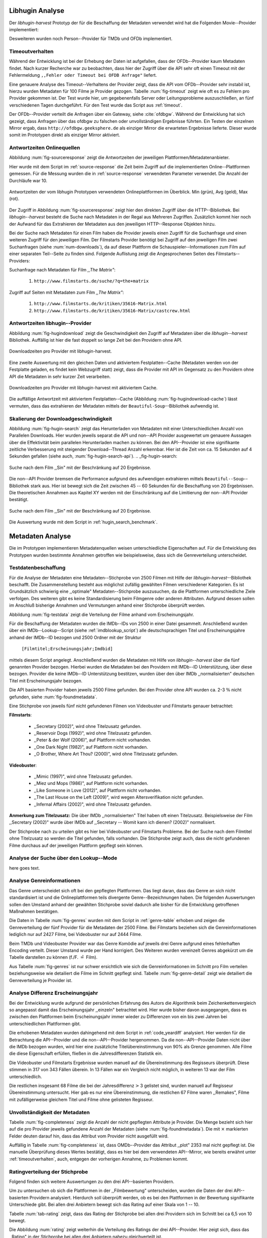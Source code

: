 ################
Libhugin Analyse
################

Der *libhugin-harvest* Prototyp der für die Beschaffung der Metadaten verwendet
wird hat die Folgenden Movie--Provider implementiert:

.. figtable::
    :label: fig-provider
    :caption: Überblick implementierter Onlinequellen als Provider.
    :alt: Überblick implementierter Onlinequellen als Provider.

    +------------------+---------------+---------------+-------------------+-----------------+-----------------+
    |                  | **tmdb**      | **ofdb**      | **omdb**          | **videobuster** | **filmstarts**  |
    +==================+===============+===============+===================+=================+=================+
    | **Zugriffsart**  | API           | API           | API               | Webzugriff      | Webzugriff      |
    +------------------+---------------+---------------+-------------------+-----------------+-----------------+
    | **Sprache**      | multilingual  | deutsch       | englisch          | deutsch         | deutsch         |
    +------------------+---------------+---------------+-------------------+-----------------+-----------------+
    | **Plattformtyp** | Filmdatenbank | Filmdatenbank | Metadatenanbieter | Verleihdienst   | Allg. Plattform |
    +------------------+---------------+---------------+-------------------+-----------------+-----------------+

Desweiteren wurden noch Person--Provider für TMDb und OFDb implementiert.

.. _timeoutverhalten:

Timeoutverhalten
================

Während der Entwicklung ist bei der Erhebung der Daten ist aufgefallen, dass der
OFDb--Provider kaum Metadaten findet. Nach kurzer Recherche war zu beobachten,
dass hier der Zugriff über die API sehr oft einen Timeout mit der Fehlermeldung
``,,Fehler oder Timeout bei OFDB Anfrage"`` liefert.

Eine genauere Analyse des Timeout--Verhaltens der Provider zeigt, dass die API
vom OFDb--Provider sehr instabil ist, hierzu wurden Metadaten für 100 Filme je
Provider gezogen. Tabelle :num:`fig-timeout` zeigt wie oft es zu Fehlern pro
Provider gekommen ist. Der Test wurde hier, um gegebenenfalls Server oder
Leitungsprobleme  auszuschließen, an fünf verschiedenen Tagen durchgeführt. Für
den Test wurde das Script aus :ref:`timeout`.


.. figtable::
    :label: fig-timeout
    :caption: Anzahl der ,,retries" beim Herunterladen von metadaten für jeweils 100 filme
    :alt: Anzahl der ,,retries" beim Herunterladen von metadaten für jeweils 100 filme

    +-----------+----------+--------------+----------+-----------------+----------------+
    |           | **tmdb** | **ofdb**     | **omdb** | **videobuster** | **filmstarts** |
    +===========+==========+==============+==========+=================+================+
    | **Tag 1** | (0/0/0)  | (0/31,87/60) | (0/0/0)  | (0/0/0)         | (0/0/0)        |
    +-----------+----------+--------------+----------+-----------------+----------------+
    | **Tag 2** | (0/0/0)  | (0/0.87/6)   | (0/0/0)  | (0/0/0)         | (0/0/0)        |
    +-----------+----------+--------------+----------+-----------------+----------------+
    | **Tag 3** | (0/0/0)  | (0/1.23/13)  | (0/0/0)  | (0/0/0)         | (0/0/0)        |
    +-----------+----------+--------------+----------+-----------------+----------------+
    | **Tag 4** | (0/0/0)  | (0/1.23/13)  | (0/0/0)  | (0/0/0)         | (0/0/0)        |
    +-----------+----------+--------------+----------+-----------------+----------------+
    | **Tag 5** | (0/0/0)  | (0/1.23/13)  | (0/0/0)  | (0/0/0)         | (0/0/0)        |
    +-----------+----------+--------------+----------+-----------------+----------------+

Der OFDb--Provider verteilt die Anfragen über ein Gateway, siehe :cite:`ofdbgw`.
Während der Entwicklung hat sich gezeigt, dass Anfragen über das ofdbgw zu
falschen oder unvollständigen Ergebnisse führten. Ein Testen der einzelnen
Mirror ergab, dass ``http://ofdbgw.geeksphere.de`` als einziger Mirror die
erwarteten Ergebnisse lieferte. Dieser wurde somit im Prototypen direkt als
einziger Mirror aktiviert.

Antwortzeiten Onlinequellen
===========================

Abbildung :num:`fig-sourceresponse` zeigt die Antwortzeiten der jeweiligen
Plattformen/Metadatenanbieter.

Hier wurde mit dem Script im :ref:`source-response` die Zeit beim Zugriff
auf die implementierten Online--Plattformen gemessen. Für die Messung wurden die
in  :ref:`source-response` verwendeten Parameter verwendet. Die Anzahl der
Durchläufe war 10.

.. _fig-sourceresponse:

.. figure:: fig/source_response_time.pdf
    :alt: Antwortzeiten der vom libhugin Prototypen verwendeten Onlineplattformen im Überblick.
    :width: 100%
    :align: center

    Antwortzeiten der vom libhugin Prototypen verwendeten Onlineplattformen im Überblick. Min (grün), Avg (geld), Max (rot).


Der Zugriff in Abbildung :num:`fig-sourceresponse` zeigt hier den
direkten Zugriff über die HTTP--Bibliothek. Bei *libhugin--harvest* besteht die
Suche nach Metadaten in der Regal aus Mehreren Zugriffen. Zusätzlich kommt hier
noch der Aufwand für das Extrahieren der Metadaten aus den jeweiligen
HTTP--Response Objekten hinzu.


.. figtable::
    :label: num-downloads
    :caption: Anzahl der ,,retries" beim Herunterladen von metadaten für jeweils 100 filme
    :alt: Anzahl der ,,retries" beim Herunterladen von metadaten für jeweils 100 filme

    +---------------------+----------+----------+----------+-----------------+----------------+
    |                     | **tmdb** | **ofdb** | **omdb** | **videobuster** | **filmstarts** |
    +=====================+==========+==========+==========+=================+================+
    | **Anzahl Zugriffe** | 2        | 2        | 2        | 2               | 3              |
    +---------------------+----------+----------+----------+-----------------+----------------+

Bei der Suche nach Metadaten für einen Film haben die Provider jeweils einen
Zugriff für die Suchanfrage und einen weiteren Zugriff für den jeweiligen Film.
Der Filmstarts Provider benötigt bei Zugriff auf den jeweiligen Film zwei
Suchanfragen (siehe :num:`num-downloads`), da auf dieser Plattform die
Schauspieler--Informationen zum Film auf einer separaten Teil--Seite zu finden
sind. Folgende Auflistung zeigt die Angesprochenen Seiten des
Filmstarts--Providers:

Suchanfrage nach Metadaten für Film *,,The Matrix"*:

    1. ``http://www.filmstarts.de/suche/?q=the+matrix``

Zugriff auf Seiten mit Metadaten zum Film *,,The Matrix"*:

    1. ``http://www.filmstarts.de/kritiken/35616-Matrix.html``
    2. ``http://www.filmstarts.de/kritiken/35616-Matrix/castcrew.html``


Antwortzeiten libhugin--Provider
================================

Abbildung  :num:`fig-hugindownload` zeigt die Geschwindigkeit den Zugriff auf
Metadaten über die *libhugin--harvest* Bibliothek. Auffällig ist hier die
fast doppelt so lange Zeit bei den Providern ohne API.

.. _fig-hugindownload:

.. figure:: fig/libhugin_download_time.pdf
    :alt: Downloadzeiten pro Provider mit libhugin-harvest.
    :width: 100%
    :align: center

    Downloadzeiten pro Provider mit libhugin-harvest.

Eine zweite Auswertung mit den gleichen Daten und aktiviertem Festplatten--Cache
(Metadaten werden von der Festplatte geladen, es findet kein Webzugriff statt)
zeigt, dass die Provider mit API im Gegensatz zu den Providern ohne API die
Metadaten in sehr kurzer Zeit verarbeiten.

.. _fig-hugindownload-cache:

.. figure:: fig/libhugin_download_time_cache.pdf
    :alt: Downloadzeiten pro Provider mit libhugin-harvest mit aktiviertem Cache.
    :width: 100%
    :align: center

    Downloadzeiten pro Provider mit libhugin-harvest mit aktiviertem Cache.

Die auffällige Antwortzeit mit aktiviertem Festplatten--Cache (Abbildung
:num:`fig-hugindownload-cache`) lässt vermuten, dass das extrahieren der
Metadaten mittels der ``Beautiful-Soup``--Bibliothek aufwendig ist.

Skalierung der Downloadgeschwindigkeit
=======================================

Abbildung :num:`fig-hugin-search` zeigt das Herunterladen von Metadaten mit
einer Unterschiedlichen Anzahl von Parallelen Downloads. Hier wurden jeweils
separat die API und non--API Provider ausgewertet um genauere Aussagen über die
Effektivität beim parallelen Herunterladen machen zu können. Bei den
API--Provider ist eine signifikante zeitliche Verbesserung mit steigender
Download--Thread Anzahl erkennbar. Hier ist die Zeit von ca. 15 Sekunden auf 4
Sekunden gefallen (siehe auch, :num:`fig-hugin-search-api`).
.. _fig-hugin-search:

.. figure:: fig/libhugin_threaded_search.pdf
    :alt: Suche nach dem Film ,,Sin" mit der Beschränkung auf 20 Ergebnisse.
    :width: 90%
    :align: center

    Suche nach dem Film ,,Sin" mit der Beschränkung auf 20 Ergebnisse.

Die non--API Provider bremsen die Performance aufgrund des aufwendigen
extrahieren mittels ``Beautiful--Soup``--Bibliothek stark aus. Hier ist bewegt
sich die Zeit zwischen 45 -- 60 Sekunden für die Beschaffung von 20 Ergebnissen.
Die theoretischen Annahmen aus Kapitel XY werden mit der Einschränkung auf die
Limitierung der non--API Provider bestätigt.

.. _fig-hugin-search-api:

.. figure:: fig/libhugin_threaded_search_api.pdf
    :alt: Suche nach dem Film ,,Sin" mit der Beschränkung auf 20 Ergebnisse.
    :width: 90%
    :align: center

    Suche nach dem Film ,,Sin" mit der Beschränkung auf 20 Ergebnisse.

Die Auswertung wurde mit dem Script in :ref:`hugin_search_benchmark`.

#################
Metadaten Analyse
#################

Die im Prototypen implementieren Metadatenquellen weisen unterschiedliche
Eigenschaften auf. Für die Entwicklung des Prototypen wurden bestimmte Annahmen
getroffen wie beispielsweise, dass sich die Genreverteilung unterscheidet.

Testdatenbeschaffung
====================

Für die Analyse der Metadaten eine Metadaten--Stichprobe von 2500 Filmen mit
Hilfe der  *libhugin-harvest*--Bibliothek beschafft. Die Zusammenstellung
besteht aus möglichst zufällig gewählten Filmen verschiedener Kategorien. Es ist
Grundsätzlich schwierig eine ,,optimale" Metadaten--Stichprobe auszusuchen, da
die Plattformen unterschiedliche Ziele verfolgen. Des weiteren gibt es keine
Standardisierung beim Filmgenre oder anderen Attributen. Aufgrund dessen sollen
im Anschluß bisherige Annahmen und Vermutungen anhand einer Stichprobe überprüft
werden.

Abbildung :num:`fig-testdata` zeigt die Verteilung der Filme anhand vom
Erscheinungsjahr.

.. figtable::
    :label: fig-testdata
    :caption: Testdaten nach Erscheinungsjahr
    :alt: Testdaten nach Erscheinungsjahr

    +----------------------+------------+----------------------+------------+----------------------+------------+
    | **Erscheinungsjahr** | **Anzahl** | **Erscheinungsjahr** | **Anzahl** | **Erscheinungsjahr** | **Anzahl** |
    +======================+============+======================+============+======================+============+
    | 2013                 | 53         | 2001                 | 76         | 1989                 | 15         |
    +----------------------+------------+----------------------+------------+----------------------+------------+
    | 2012                 | 224        | 2000                 | 57         | 1988                 | 13         |
    +----------------------+------------+----------------------+------------+----------------------+------------+
    | 2011                 | 253        | 1999                 | 50         | 1987                 | 10         |
    +----------------------+------------+----------------------+------------+----------------------+------------+
    | 2010                 | 244        | 1998                 | 55         | 1986                 | 13         |
    +----------------------+------------+----------------------+------------+----------------------+------------+
    | 2009                 | 245        | 1997                 | 48         | 1985                 | 12         |
    +----------------------+------------+----------------------+------------+----------------------+------------+
    | 2008                 | 226        | 1996                 | 27         | 1984                 | 15         |
    +----------------------+------------+----------------------+------------+----------------------+------------+
    | 2007                 | 194        | 1995                 | 40         | 1983                 | 7          |
    +----------------------+------------+----------------------+------------+----------------------+------------+
    | 2006                 | 135        | 1994                 | 23         | 1982                 | 10         |
    +----------------------+------------+----------------------+------------+----------------------+------------+
    | 2005                 | 118        | 1993                 | 18         | 1981                 | 4          |
    +----------------------+------------+----------------------+------------+----------------------+------------+
    | 2004                 | 109        | 1992                 | 19         | 1980                 | 9          |
    +----------------------+------------+----------------------+------------+----------------------+------------+
    | 2003                 | 77         | 1991                 | 12         | 1979                 | 4          |
    +----------------------+------------+----------------------+------------+----------------------+------------+
    | 2002                 | 74         | 1990                 | 11         |                      |            |
    +----------------------+------------+----------------------+------------+----------------------+------------+

Für die Beschaffung der Metadaten wurden die IMDb--IDs von 2500 in einer Datei
gesammelt. Anschließend wurden über ein IMDb--Lookup--Script
(siehe :ref:`imdblookup_script`) alle deutschsprachigen Titel und
Erscheinungsjahre anhand der IMDb--ID bezogen und 2500 Ordner mit der Struktur

        ``[Filmtitel;Erscheinungsjahr;Imdbid]``

mittels diesem Script angelegt. Anschließend  wurden die Metadaten mit Hilfe von
*libhugin--harvest* über die fünf genannten Provider bezogen. Hierbei wurden die
Metadaten bei den  Providern mit IMDb--ID Unterstützung, über diese bezogen.
Provider die keine IMDb--ID Unterstützung bestitzen, wurden über den über IMDb
,,normalisierten" deutschen Titel mit Erscheinungsjahr bezogen.

Die API basierten Provider haben jeweils 2500 Filme gefunden. Bei den
Provider ohne API wurden ca. 2-3 :math:`\%` nicht  gefunden, siehe
:num:`fig-foundmetadata`.

.. figtable::
    :label: fig-foundmetadata
    :caption: Überblick Metadatensuche für 2500 Filme
    :alt: Überblick Metadatensuche für 2500 Filme

    +----------------------------+----------+----------+----------+-----------------+----------------+
    |                            | **tmdb** | **ofdb** | **omdb** | **videobuster** | **filmstarts** |
    +============================+==========+==========+==========+=================+================+
    | **gefundene Filme**        | 2500     | 2500     | 2500     | 2444            | 2427           |
    +----------------------------+----------+----------+----------+-----------------+----------------+
    | **Suche über IMDBID**      |  ja      | ja       | ja       | nein            | nein           |
    +----------------------------+----------+----------+----------+-----------------+----------------+
    | **Onlinezugriff über API** |  ja      | ja       | ja       | nein            | nein           |
    +----------------------------+----------+----------+----------+-----------------+----------------+


Eine Stichprobe von jeweils fünf nicht gefundenen Filmen von Videobuster und
Filmstarts genauer betrachtet:

**Filmstarts**:

    * ,,Secretary (2002)", wird ohne Titelzusatz gefunden.
    * ,,Reservoir Dogs (1992)", wird ohne Titelzusatz gefunden.
    * ,,Peter & der Wolf (2006)", auf Plattform nicht vorhanden.
    * ,,One Dark Night (1982)", auf Plattform nicht vorhanden.
    * ,,O Brother, Where Art Thou? (2000)", wird ohne Titelzusatz gefunden.

**Videobuster**:

    * ,,Mimic (1997)", wird ohne Titelzusatz gefunden.
    * ,,Miez und Mops (1986)", auf Plattform nicht vorhanden.
    * ,,Like Someone in Love (2012)", auf Plattform nicht vorhanden.
    * ,,The Last House on the Left (2009)", wird wegen Altersverifikation nicht gefunden.
    * ,,Infernal Affairs (2002)", wird ohne Titelzusatz gefunden.

**Anmerkung zum Titelzusatz:** Die über IMDb ,,normalisierten" Titel haben oft
einen Titelzusatz. Beispielsweise der Film ,,Secretary (2002)" wurde über IMDb
auf ,,Secretary -- Womit kann ich dienen? (2002)" normalisiert.

Der Stichprobe nach zu urteilen gibt es hier bei Videobuster und Filmstarts
Probleme. Bei der Suche nach dem Filmtitel ohne Titelzusatz so werden die Titel
gefunden, falls vorhanden. Die Stichprobe zeigt auch, dass die nicht gefundenen
Filme durchaus auf der jeweiligen Plattform gepflegt sein können.

Analyse der Suche über den Lookup--Mode
=======================================

here goes text.

Analyse Genreinformationen
==========================

Das Genre unterscheidet sich oft bei den gepflegten Plattformen. Das
liegt daran, dass das Genre an sich nicht standardisiert ist und die
Onlineplattformen teils divergente Genre--Bezeichnungen haben. Die folgenden
Auswertungen sollen den Umstand anhand der gewählten Stichprobe soviel dadurch
alle bisher für die Entwicklung getroffenen Maßnahmen bestätigen.

Die Daten in Tabelle :num:`fig-genres` wurden mit dem Script in
:ref:`genre-table` erhoben und zeigen die Genreverteilung der fünf Provider für
die Metadaten der 2500 Filme. Bei Filmstarts beziehen sich die
Genreinformationen lediglich nur auf 2427 Filme, bei Videobuster nur auf 2444
Filme.

.. figtable::
    :label: fig-genres
    :caption: Überblick Unterschiede in der Genreverteilung bei ca. 2500 Filmen.
    :alt: Überblick Unterschiedie in der Genreverteilung bei ca. 2500 Filmen.
    :spec: l|l|l|l|l

    +----------------------+-----------------+----------------------+----------------------+---------------------+
    | **OFDb/2500**        | **OMDb/2500**   | **TMDb/2500**        | **Videobuster/2444** | **Filmstarts/2427** |
    +======================+=================+======================+======================+=====================+
    | Abenteuer: 180       | Action: 650     | Abenteuer: 362       | 18+ Spielf.: 332     | Abenteuer: 202      |
    +----------------------+-----------------+----------------------+----------------------+---------------------+
    | Action: 609          | Adult: 2        | Action: 753          | Abenteuer: 113       | Action: 529         |
    +----------------------+-----------------+----------------------+----------------------+---------------------+
    | Biographie: 60       | Adventure: 331  | Animation: 124       | Action: 395          | Animation: 112      |
    +----------------------+-----------------+----------------------+----------------------+---------------------+
    | Dokumentation: 33    | Animation: 125  | Dokumentarf.: 36     | Animation: 98        | Biografie: 50       |
    +----------------------+-----------------+----------------------+----------------------+---------------------+
    | Drama: 1086          | Biography: 104  | Drama: 1200          | Anime: 24            | Dokumentation: 43   |
    +----------------------+-----------------+----------------------+----------------------+---------------------+
    | Eastern: 4           | Comedy: 722     | Eastern: 2           | Bollywood: 2         | Drama: 801          |
    +----------------------+-----------------+----------------------+----------------------+---------------------+
    | Erotik: 26           | Crime: 575      | Erotik: 6            | Deutscher F.: 127    | Erotik: 22          |
    +----------------------+-----------------+----------------------+----------------------+---------------------+
    | Essayfilm: 1         | Documentary: 33 | Familie: 130         | Dokumentation: 38    | Experimentalf.: 1   |
    +----------------------+-----------------+----------------------+----------------------+---------------------+
    | Experimentalf.: 1    | Drama: 1239     | Fantasy: 182         | Drama: 616           | Familie: 50         |
    +----------------------+-----------------+----------------------+----------------------+---------------------+
    | Fantasy: 193         | Family: 76      | Film Noir: 2         | Fantasy: 180         | Fantasy: 229        |
    +----------------------+-----------------+----------------------+----------------------+---------------------+
    | Grusel: 5            | Fantasy: 169    | Foreign: 152         | Horror: 304          | Gericht: 8          |
    +----------------------+-----------------+----------------------+----------------------+---------------------+
    | Heimatfilm: 1        | History: 48     | Historie: 52         | Kids: 47             | Historie: 46        |
    +----------------------+-----------------+----------------------+----------------------+---------------------+
    | Historienf.: 19      | Horror: 349     | Holiday: 1           | Komödie: 491         | Horror: 313         |
    +----------------------+-----------------+----------------------+----------------------+---------------------+
    | Horror: 352          | Music: 31       | Horror: 387          | Kriegsfilm: 47       | Komödie: 578        |
    +----------------------+-----------------+----------------------+----------------------+---------------------+
    | Kampfsport: 16       | Musical: 12     | Indie: 149           | Krimi: 275           | Kriegsfilm: 37      |
    +----------------------+-----------------+----------------------+----------------------+---------------------+
    | Katastrophen: 8      | Mystery: 264    | Katastrophenf.: 4    | Lovestory: 142       | Krimi: 209          |
    +----------------------+-----------------+----------------------+----------------------+---------------------+
    | Familienfilm: 110    | Romance: 317    | Komödie: 718         | Musik: 31            | Martial Arts: 16    |
    +----------------------+-----------------+----------------------+----------------------+---------------------+
    | Komödie: 727         | Sci-Fi: 258     | Kriegsfilm: 57       | Ratgeber: 1          | Monumentalf.: 3     |
    +----------------------+-----------------+----------------------+----------------------+---------------------+
    | Krieg: 56            | Short: 10       | Krimi: 452           | Science-Fiction: 223 | Musical: 7          |
    +----------------------+-----------------+----------------------+----------------------+---------------------+
    | Krimi: 193           | Sport: 38       | Lovestory: 341       | Serie: 17            | Musik: 28           |
    +----------------------+-----------------+----------------------+----------------------+---------------------+
    | Liebe/Romantik: 257  | Thriller: 650   | Musical: 23          | Softerotik: 1        | Romanze: 216        |
    +----------------------+-----------------+----------------------+----------------------+---------------------+
    | Musikfilm: 30        | War: 37         | Musik: 23            | TV-Film: 10          | Sci-Fi: 235         |
    +----------------------+-----------------+----------------------+----------------------+---------------------+
    | Mystery: 79          | Western: 6      | Mystery: 239         | Thriller: 599        | Spionage: 29        |
    +----------------------+-----------------+----------------------+----------------------+---------------------+
    | Science-Fiction: 271 |                 | Neo-noir: 3          | Western: 15          | Sport: 1            |
    +----------------------+-----------------+----------------------+----------------------+---------------------+
    | Sex: 5               |                 | Road Movie: 3        |                      | Thriller: 671       |
    +----------------------+-----------------+----------------------+----------------------+---------------------+
    | Splatter: 34         |                 | Science Fiction: 337 |                      | Tragikomödie: 127   |
    +----------------------+-----------------+----------------------+----------------------+---------------------+
    | Sportfilm: 31        |                 | Short: 6             |                      | Unbekannt: 25       |
    +----------------------+-----------------+----------------------+----------------------+---------------------+
    | Thriller: 803        |                 | Sport: 15            |                      | Western: 11         |
    +----------------------+-----------------+----------------------+----------------------+---------------------+
    | Tierfilm: 8          |                 | Sport Film: 12       |                      | Kein Genre: 1       |
    +----------------------+-----------------+----------------------+----------------------+---------------------+
    | Western: 10          |                 | Suspense: 53         |                      |                     |
    +----------------------+-----------------+----------------------+----------------------+---------------------+
    |                      |                 | Thriller: 1000       |                      |                     |
    +----------------------+-----------------+----------------------+----------------------+---------------------+
    |                      |                 | Western: 10          |                      |                     |
    +----------------------+-----------------+----------------------+----------------------+---------------------+
    |                      |                 | Kein Genre: 25       |                      |                     |
    +----------------------+-----------------+----------------------+----------------------+---------------------+

Beim TMDb und Videobuster Provider war das Genre Komödie auf jeweils drei Genre
aufgrund eines fehlerhaften Encoding verteilt. Dieser Umstand wurde per Hand
korrigiert. Des Weiteren wurden vereinzelt Genres abgekürzt um die Tabelle
darstellen zu können (f./F. :math:`\hat{=}` Film).

Aus Tabelle :num:`fig-genres` ist nur schwer ersichtlich wie sich die
Genreinformationen im Schnitt pro Film verteilen beziehungsweise wie
detailiert die Filme im Schnitt gepflegt sind. Tabelle :num:`fig-genre-detail`
zeigt wie detailiert die Genreverteilung je Provider ist.

.. figtable::
    :label: fig-genres-detail
    :caption: Überblick Unterschiede in der Genreverteilung bei ca. 2500 Filmen.
    :alt: Überblick Unterschiedie in der Genreverteilung bei ca. 2500 Filmen.
    :spec: c|l|l|l|l|l

    +----------------------+----------+----------+----------+-----------------+----------------+
    |  **Genres pro Film** | **OFDb** | **OMDb** | **TMDb** | **Videobuster** | **Filmstarts** |
    +======================+==========+==========+==========+=================+================+
    | **0**                | 0        | 0        | 25       | 0               | 1              |
    +----------------------+----------+----------+----------+-----------------+----------------+
    | **1**                | 701      | 372      | 398      | 976             | 913            |
    +----------------------+----------+----------+----------+-----------------+----------------+
    | **2**                | 1029     | 713      | 666      | 1259            | 926            |
    +----------------------+----------+----------+----------+-----------------+----------------+
    | **3**                | 639      | 1412     | 783      | 202             | 522            |
    +----------------------+----------+----------+----------+-----------------+----------------+
    | **4**                | 123      | 3        | 435      | 7               | 57             |
    +----------------------+----------+----------+----------+-----------------+----------------+
    | **5**                | 8        | 0        | 153      | 0               | 8              |
    +----------------------+----------+----------+----------+-----------------+----------------+
    | **6**                | 0        | 0        | 30       | 0               | 0              |
    +----------------------+----------+----------+----------+-----------------+----------------+
    | **7**                | 0        | 0        | 10       | 0               | 0              |
    +----------------------+----------+----------+----------+-----------------+----------------+
    | **Durchschnittlich** | **2,08** | **2,42** | **2,73** | **1,69**        | **1,89**       |
    +----------------------+----------+----------+----------+-----------------+----------------+

Analyse Differenz Erscheinungsjahr
==================================

Bei der Entwicklung wurde aufgrund der persönlichen Erfahrung des Autors die
Algorithmik beim Zeichenkettenvergleich so angepasst damit das Erscheinungsjahr
,,einzeln" betrachtet wird. Hier wurde bisher davon ausgegangen, dass es zwischen
den Plattformen beim Erscheinungsjahr immer wieder zu Differenzen von ein bis
zwei Jahren bei unterschiedlichen Plattformen gibt.

Die erhobenen Metadaten wurden dahingehend mit dem Script in :ref:`code_yeardiff`
analysiert.  Hier werden für die Betrachtung die API--Provider und die
non--API--Provider hergenommen. Da die non--API--Provider Daten nicht über die
IMDb bezogen wurden, wird hier eine zusätzliche Titelübereinstimmung von 90% als
Grenze genommen.  Alle Filme die diese Eigenschaft erfüllen, fließen in die
Jahresdifferenzen Statistik ein.

.. figtable::
    :label: fig-yeardiff
    :caption: Überblick der unterschiedlich gepflegten Erscheinungsjahre.
    :alt: Überblick der unterschiedlich gepflegten Erscheinungsjahre.

        +------------------------+------------+----------+----------------+-----------------+
        |   **Jahresdifferenz:** |   **OFDb** | **OMDb** | **Filmstarts** | **Videobuster** |
        +========================+============+==========+================+=================+
        |   **0 Jahre**          | 2378       | 2403     | 1844           | 1792            |
        +------------------------+------------+----------+----------------+-----------------+
        |   **1 Jahre**          | 109        | 87       | 198            | 118             |
        +------------------------+------------+----------+----------------+-----------------+
        |   **2 Jahre**          | 8          | 5        | 13             | 8               |
        +------------------------+------------+----------+----------------+-----------------+
        |   **3 Jahre**          | 2          | 2        | 3              | 3               |
        +------------------------+------------+----------+----------------+-----------------+
        |   **> 3 Jahre**        | 0          | 0        | 42             | 36              |
        +------------------------+------------+----------+----------------+-----------------+

Die Videobuster und Filmstarts Ergebnisse wurden manuell auf die Übereinstimmung
des Regisseurs überprüft. Diese stimmen in 317 von 343 Fällen überein. In 13
Fällen war ein Vergleich nicht möglich, in weiteren 13 war der Film
unterschiedlich.

Die restlichen insgesamt 68 Filme die bei der Jahresdifferenz
:math:`\textgreater` 3 gelistet sind, wurden manuell auf Regisseur
Übereinstimmung untersucht. Hier gab es nur eine Übereinstimmung, die restlichen
67 Filme waren ,,Remakes", Filme mit zufälligerweise gleichem Titel und Filme
ohne gelisteten Regisseur.

.. raw:: Latex

   \newpage

Unvollständigkeit der Metadaten
===============================

Tabelle :num:`fig-completeness` zeigt die Anzahl der nicht gepflegten Attribute
je Provider. Die Menge bezieht sich hier auf die pro Provider jeweils gefundene
Anzahl der Metadaten (siehe :num:`fig-foundmetadata`). Die mit :math:`\times`
markierten Felder deuten darauf hin, dass das Attribut vom Provider nicht
ausgefüllt wird.

Auffällig in Tabelle :num:`fig-completeness` ist, dass OMDb--Provider das
Attribut ,,plot" 2353 mal nicht gepflegt ist. Die manuelle Überprüfung dieses
Wertes bestätigt, dass es hier bei dem verwendeten API--Mirror, wie bereits
erwähnt unter :ref:`timeoutverhalten`, auch, entgegen der vorherigen Annahme, zu
Problemen kommt.


.. figtable::
    :label: fig-completeness
    :caption: Überblick fehlende Metadaten
    :alt: Überblick fehlende Metadaten

    +------------------------+----------------+----------------+----------------+-----------------+----------------+
    | **Attribute**          | **OFDb**       | **OMDb**       | **TMDb**       | **Videobuster** | **Filmstarts** |
    +========================+================+================+================+=================+================+
    | **title**              | 0              | 0              | 0              | 0               | 0              |
    +------------------------+----------------+----------------+----------------+-----------------+----------------+
    | **original_title**     | 0              | 0              | 0              | 0               |                |
    +------------------------+----------------+----------------+----------------+-----------------+----------------+
    | **plot**               | 2353           | 57             | 81             | 5               | 151            |
    +------------------------+----------------+----------------+----------------+-----------------+----------------+
    | **runtime**            | :math:`\times` | 30             | :math:`\times` | :math:`\times`  | :math:`\times` |
    +------------------------+----------------+----------------+----------------+-----------------+----------------+
    | **imdbid**             | 0              | 0              | 0              | :math:`\times`  | :math:`\times` |
    +------------------------+----------------+----------------+----------------+-----------------+----------------+
    | **vote_count**         | 5              | 0              | 101            | :math:`\times`  | :math:`\times` |
    +------------------------+----------------+----------------+----------------+-----------------+----------------+
    | **rating**             | 0              | 0              | 482            | :math:`\times`  | :math:`\times` |
    +------------------------+----------------+----------------+----------------+-----------------+----------------+
    | **alternative_titles** | :math:`\times` | :math:`\times` | 315            | :math:`\times`  | :math:`\times` |
    +------------------------+----------------+----------------+----------------+-----------------+----------------+
    | **directors**          | 0              | 4              | 19             | 8               | 109            |
    +------------------------+----------------+----------------+----------------+-----------------+----------------+
    | **writers**            | 2404           | 12             | 1818           | :math:`\times`  | :math:`\times` |
    +------------------------+----------------+----------------+----------------+-----------------+----------------+
    | **year**               | 0              | 1              | 2              | 0               | 5              |
    +------------------------+----------------+----------------+----------------+-----------------+----------------+
    | **poster**             | 0              | 82             | 707            | 0               | 1              |
    +------------------------+----------------+----------------+----------------+-----------------+----------------+
    | **fanart**             | :math:`\times` | :math:`\times` | 2465           | :math:`\times`  | :math:`\times` |
    +------------------------+----------------+----------------+----------------+-----------------+----------------+
    | **countries**          | 0              | :math:`\times` | 104            | 0               | :math:`\times` |
    +------------------------+----------------+----------------+----------------+-----------------+----------------+
    | **genre**              | 0              | 0              | 25             | 0               | 1              |
    +------------------------+----------------+----------------+----------------+-----------------+----------------+
    | **studios**            | :math:`\times` | :math:`\times` | 434            | 0               | :math:`\times` |
    +------------------------+----------------+----------------+----------------+-----------------+----------------+
    | **actors**             | 132            | 6              | 23             | 137             | 442            |
    +------------------------+----------------+----------------+----------------+-----------------+----------------+
    | **keywords**           | :math:`\times` | :math:`\times` | 444            | 129             | :math:`\times` |
    +------------------------+----------------+----------------+----------------+-----------------+----------------+
    | **tagline**            | :math:`\times` | :math:`\times` | 1833           | 1138            | :math:`\times` |
    +------------------------+----------------+----------------+----------------+-----------------+----------------+


Ratingverteilung der Stichprobe
===============================

Folgend finden sich weitere Auswertungen zu den drei API--basierten Providern.

Um zu untersuchen ob sich die Plattformen in der ,,Filmbewertung"
unterscheiden, wurden die Daten der drei API--basierten Providern analysiert.
Hierdurch soll überprüft werden, ob es bei den Plattformen in der Bewertung
signifikante Unterschiede gibt. Bei allen drei Anbietern bewegt sich das Rating
auf einer Skala von 1 -- 10.

Tabelle :num:`tab-rating` zeigt, dass das Rating der Stichprobe bei allen drei
Providern sich im Schnitt bei ca 6,5 von 10 bewegt.

.. figtable::
    :label: fig-rating
    :caption: Ratinggrenzen der Stichprobe.
    :alt: Ratinggrenzen der Stichprobe.

    +-------------------------------------+----------+----------+----------+
    | **Rating**                          | **OMDb** | **TMDb** | **OFDb** |
    +=====================================+==========+==========+==========+
    | **Min. Rating in der Stichprobe**   | 1.9      | 0.2      | 0        |
    +-------------------------------------+----------+----------+----------+
    | **Durchsch. Rating der Stichprobe** | 6.57     | 6.36     | 6.46     |
    +-------------------------------------+----------+----------+----------+
    | **Max. Rating der Stichprobe**      | 10.0     | 10.0     | 9.0      |
    +-------------------------------------+----------+----------+----------+

Die Abbildung :num:`rating` zeigt weiterhin die Verteilung des Ratings der drei
API--Provider.  Hier zeigt sich, dass das ,,Rating" in der Stichprobe bei allen
drei Anbietern nahezu gleichverteilt ist.

.. _fig-rating:

.. figure:: fig/rating.pdf
    :alt: Nahezu gleichverteiles Rating der Stichprobe von 2500 Filmen.
    :width: 90%
    :align: center

    Nahezu gleichverteiles Rating der Stichprobe von 2500 Filmen.


Die vorliegenden Daten wurden mit dem Script in :ref:`rating` analysiert.
